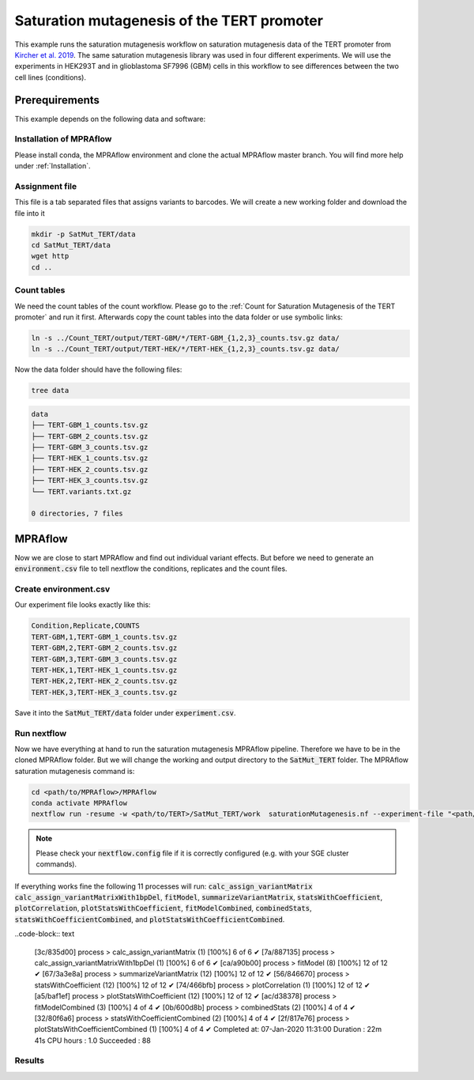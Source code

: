 .. _Saturation mutagenesis of the TERT promoter:

============================================
Saturation mutagenesis of the TERT promoter
============================================

This example runs the saturation mutagenesis workflow on saturation mutagenesis data of the TERT promoter from `Kircher et al. 2019 <https://doi.org/10.1038/s41467-019-11526-w>`_.
The same saturation mutagenesis library was used in four different experiments.
We will use the experiments in HEK293T and in glioblastoma SF7996 (GBM) cells in this workflow to see differences between the two cell lines (conditions).

Prerequirements
======================

This example depends on the following data and software:


Installation of MPRAflow
----------------------------------------

Please install conda, the MPRAflow environment and clone the actual MPRAflow master branch. You will find more help under :ref:`Installation`.


Assignment file
----------------------------------------

This file is a tab separated files that assigns variants to barcodes. We will create a new working folder and download the file into it

.. code-block:: bash

    mkdir -p SatMut_TERT/data
    cd SatMut_TERT/data
    wget http
    cd ..


Count tables
----------------

We need the count tables of the count workflow. Please go to the :ref:`Count for Saturation Mutagenesis of the TERT promoter` and run it first. Afterwards copy the count tables into the data folder or use symbolic links:

.. code-block:: bash

    ln -s ../Count_TERT/output/TERT-GBM/*/TERT-GBM_{1,2,3}_counts.tsv.gz data/
    ln -s ../Count_TERT/output/TERT-HEK/*/TERT-HEK_{1,2,3}_counts.tsv.gz data/


Now the data folder should have the following files:

.. code-block:: bash

    tree data

.. code-block:: text

    data
    ├── TERT-GBM_1_counts.tsv.gz
    ├── TERT-GBM_2_counts.tsv.gz
    ├── TERT-GBM_3_counts.tsv.gz
    ├── TERT-HEK_1_counts.tsv.gz
    ├── TERT-HEK_2_counts.tsv.gz
    ├── TERT-HEK_3_counts.tsv.gz
    └── TERT.variants.txt.gz

    0 directories, 7 files


MPRAflow
=================================

Now we are close to start MPRAflow and find out individual variant effects. But before we need to generate an :code:`environment.csv` file to tell nextflow the conditions, replicates and the count files.

Create environment.csv
---------------------------

Our experiment file looks exactly like this:

.. code-block:: text

    Condition,Replicate,COUNTS
    TERT-GBM,1,TERT-GBM_1_counts.tsv.gz
    TERT-GBM,2,TERT-GBM_2_counts.tsv.gz
    TERT-GBM,3,TERT-GBM_3_counts.tsv.gz
    TERT-HEK,1,TERT-HEK_1_counts.tsv.gz
    TERT-HEK,2,TERT-HEK_2_counts.tsv.gz
    TERT-HEK,3,TERT-HEK_3_counts.tsv.gz

Save it into the :code:`SatMut_TERT/data` folder under :code:`experiment.csv`.


Run nextflow
------------------------------
Now we have everything at hand to run the saturation mutagenesis MPRAflow pipeline. Therefore we have to be in the cloned MPRAflow folder. But we will change the working and output directory to the :code:`SatMut_TERT` folder. The MPRAflow saturation mutagenesis command is:


.. code-block:: bash

    cd <path/to/MPRAflow>/MPRAflow
    conda activate MPRAflow
    nextflow run -resume -w <path/to/TERT>/SatMut_TERT/work  saturationMutagenesis.nf --experiment-file "<path/to/TERT>/SatMut_TERT/data/experiment.csv" --assignment "<path/to/TERT>/SatMut_TERT/data/TERT.variants.txt.gz" --dir "<path/to/TERT>/SatMut_TERT/data" --outdir "<path/to/TERT>/SatMut_TERT/output"

.. note:: Please check your :code:`nextflow.config` file if it is correctly configured (e.g. with your SGE cluster commands).

If everything works fine the following 11 processes will run: :code:`calc_assign_variantMatrix` :code:`calc_assign_variantMatrixWith1bpDel`, :code:`fitModel`, :code:`summarizeVariantMatrix`, :code:`statsWithCoefficient`, :code:`plotCorrelation`, :code:`plotStatsWithCoefficient`, :code:`fitModelCombined`, :code:`combinedStats`, :code:`statsWithCoefficientCombined`, and :code:`plotStatsWithCoefficientCombined`.

..code-block:: text

    [3c/835d00] process > calc_assign_variantMatrix (1)           [100%] 6 of 6 ✔
    [7a/887135] process > calc_assign_variantMatrixWith1bpDel (1) [100%] 6 of 6 ✔
    [ca/a90b00] process > fitModel (8)                            [100%] 12 of 12 ✔
    [67/3a3e8a] process > summarizeVariantMatrix (12)             [100%] 12 of 12 ✔
    [56/846670] process > statsWithCoefficient (12)               [100%] 12 of 12 ✔
    [74/466bfb] process > plotCorrelation (1)                     [100%] 12 of 12 ✔
    [a5/baf1ef] process > plotStatsWithCoefficient (12)           [100%] 12 of 12 ✔
    [ac/d38378] process > fitModelCombined (3)                    [100%] 4 of 4 ✔
    [0b/600d8b] process > combinedStats (2)                       [100%] 4 of 4 ✔
    [32/80f6a6] process > statsWithCoefficientCombined (2)        [100%] 4 of 4 ✔
    [2f/817e76] process > plotStatsWithCoefficientCombined (1)    [100%] 4 of 4 ✔
    Completed at: 07-Jan-2020 11:31:00
    Duration    : 22m 41s
    CPU hours   : 1.0
    Succeeded   : 88


Results
-----------------




.. todo::
  Add sat mut example
